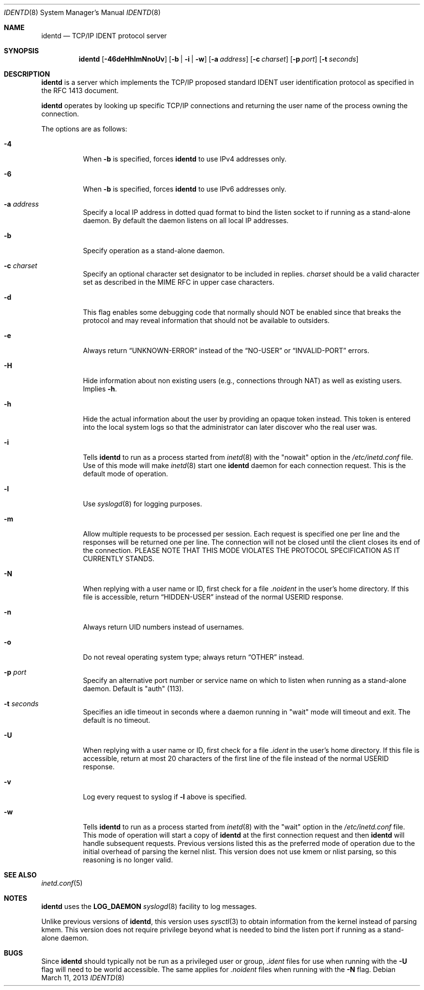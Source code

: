 .\"	$OpenBSD: identd.8,v 1.30 2013/03/11 21:24:24 deraadt Exp $
.\"
.\" Copyright (c) 1997, Jason Downs.  All rights reserved.
.\"
.\" Redistribution and use in source and binary forms, with or without
.\" modification, are permitted provided that the following conditions
.\" are met:
.\" 1. Redistributions of source code must retain the above copyright
.\"    notice, this list of conditions and the following disclaimer.
.\" 2. Redistributions in binary form must reproduce the above copyright
.\"    notice, this list of conditions and the following disclaimer in the
.\"    documentation and/or other materials provided with the distribution.
.\"
.\" THIS SOFTWARE IS PROVIDED BY THE AUTHOR(S) ``AS IS'' AND ANY EXPRESS
.\" OR IMPLIED WARRANTIES, INCLUDING, BUT NOT LIMITED TO, THE IMPLIED
.\" WARRANTIES OF MERCHANTABILITY AND FITNESS FOR A PARTICULAR PURPOSE ARE
.\" DISCLAIMED.  IN NO EVENT SHALL THE AUTHOR(S) BE LIABLE FOR ANY DIRECT,
.\" INDIRECT, INCIDENTAL, SPECIAL, EXEMPLARY, OR CONSEQUENTIAL DAMAGES
.\" (INCLUDING, BUT NOT LIMITED TO, PROCUREMENT OF SUBSTITUTE GOODS OR
.\" SERVICES; LOSS OF USE, DATA, OR PROFITS; OR BUSINESS INTERRUPTION) HOWEVER
.\" CAUSED AND ON ANY THEORY OF LIABILITY, WHETHER IN CONTRACT, STRICT
.\" LIABILITY, OR TORT (INCLUDING NEGLIGENCE OR OTHERWISE) ARISING IN ANY WAY
.\" OUT OF THE USE OF THIS SOFTWARE, EVEN IF ADVISED OF THE POSSIBILITY OF
.\" SUCH DAMAGE.
.\"
.\" @(#)identd.8 1.9 92/02/11 Lysator
.\" Copyright (c) 1992 Peter Eriksson, Lysator, Linkoping University.
.\" This software has been released into the public domain.
.\"
.Dd $Mdocdate: March 11 2013 $
.Dt IDENTD 8
.Os
.Sh NAME
.Nm identd
.Nd TCP/IP IDENT protocol server
.Sh SYNOPSIS
.Nm identd
.Bk -words
.Op Fl 46deHhlmNnoUv
.Op Fl b | i | w
.Op Fl a Ar address
.Op Fl c Ar charset
.Op Fl p Ar port
.Op Fl t Ar seconds
.Ek
.Sh DESCRIPTION
.Nm
is a server which implements the TCP/IP proposed standard
IDENT user identification protocol
as specified in the RFC 1413 document.
.Pp
.Nm
operates by looking up specific TCP/IP
connections and returning the user name of the
process owning the connection.
.Pp
The options are as follows:
.Bl -tag -width Ds
.It Fl 4
When
.Fl b
is specified, forces
.Nm
to use IPv4 addresses only.
.It Fl 6
When
.Fl b
is specified, forces
.Nm
to use IPv6 addresses only.
.It Fl a Ar address
Specify a local IP address in dotted quad format
to bind the listen socket to if running as a stand-alone daemon.
By default the daemon listens on all local IP addresses.
.It Fl b
Specify operation as a stand-alone daemon.
.It Fl c Ar charset
Specify an optional character set designator to be included in replies.
.Ar charset
should be a valid character set as described in the
MIME RFC in upper case characters.
.It Fl d
This flag enables some debugging code that normally should NOT
be enabled since that breaks the protocol and may reveal information
that should not be available to outsiders.
.It Fl e
Always return
.Dq UNKNOWN-ERROR
instead of the
.Dq NO-USER
or
.Dq INVALID-PORT
errors.
.It Fl H
Hide information about non existing users (e.g., connections through NAT) as
well as existing users.
Implies
.Fl h .
.It Fl h
Hide the actual information about the user by providing an opaque
token instead.
This token is entered into the local system logs
so that the administrator can later discover who the real user was.
.It Fl i
Tells
.Nm identd
to run as a process started from
.Xr inetd 8
with the "nowait" option in the
.Pa /etc/inetd.conf
file.
Use of this mode will make
.Xr inetd 8
start one
.Nm
daemon for each connection request.
This is the default mode of operation.
.It Fl l
Use
.Xr syslogd 8
for logging purposes.
.It Fl m
Allow multiple requests to be processed per session.
Each request is specified one per line and the responses will be returned
one per line.
The connection will not be closed until the client closes its end of
the connection.
PLEASE NOTE THAT THIS MODE VIOLATES THE PROTOCOL SPECIFICATION AS
IT CURRENTLY STANDS.
.It Fl N
When replying with a user name or ID, first
check for a file
.Pa .noident
in the user's home directory.
If this file is accessible, return
.Dq HIDDEN-USER
instead of the normal USERID response.
.It Fl n
Always return UID numbers instead of usernames.
.It Fl o
Do not reveal operating system type;
always return
.Dq OTHER
instead.
.It Fl p Ar port
Specify an alternative port number or service name
on which to listen when running as a stand-alone daemon.
Default is "auth" (113).
.It Fl t Ar seconds
Specifies an idle timeout in seconds where a daemon running in
"wait" mode will timeout and exit.
The default is no timeout.
.It Fl U
When replying with a user name or ID, first
check for a file
.Pa .ident
in the user's home directory.
If this file is accessible, return
at most 20 characters of the first line of the file
instead of the normal USERID response.
.It Fl v
Log every request to syslog if
.Fl l
above is specified.
.It Fl w
Tells
.Nm identd
to run as a process started from
.Xr inetd 8
with the "wait" option in the
.Pa /etc/inetd.conf
file.
This mode of operation will start a copy of
.Nm
at the first connection request and then
.Nm
will handle subsequent requests.
Previous versions listed this as the preferred mode of
operation due to the initial overhead of parsing the kernel nlist.
This version does not use kmem or nlist parsing, so this reasoning
is no longer valid.
.El
.Sh SEE ALSO
.Xr inetd.conf 5
.Sh NOTES
.Nm
uses the
.Li LOG_DAEMON
.Xr syslogd 8
facility to log messages.
.Pp
Unlike previous versions of
.Nm identd ,
this version uses
.Xr sysctl 3
to obtain information from the kernel instead of parsing kmem.
This version does not require privilege beyond what is needed to bind
the listen port if running as a stand-alone daemon.
.Sh BUGS
Since
.Nm identd
should typically not be run as a privileged user or group,
.Pa .ident
files for use when running with the
.Fl U
flag will need to be world accessible.
The same applies for
.Pa .noident
files when running with the
.Fl N
flag.
